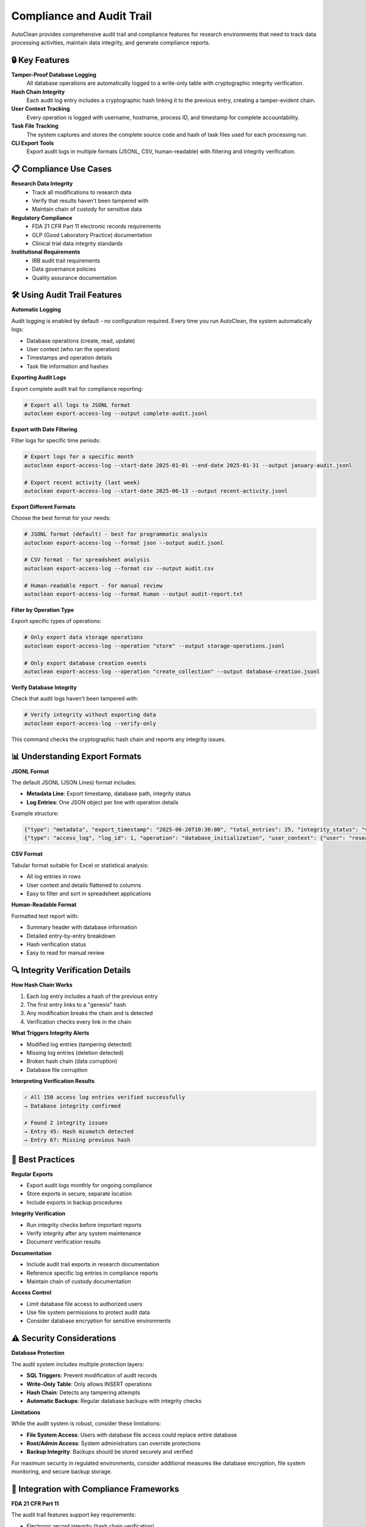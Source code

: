 Compliance and Audit Trail
===========================

AutoClean provides comprehensive audit trail and compliance features for research environments that need to track data processing activities, maintain data integrity, and generate compliance reports.

🔒 **Key Features**
-------------------

**Tamper-Proof Database Logging**
   All database operations are automatically logged to a write-only table with cryptographic integrity verification.

**Hash Chain Integrity**
   Each audit log entry includes a cryptographic hash linking it to the previous entry, creating a tamper-evident chain.

**User Context Tracking**
   Every operation is logged with username, hostname, process ID, and timestamp for complete accountability.

**Task File Tracking**
   The system captures and stores the complete source code and hash of task files used for each processing run.

**CLI Export Tools**
   Export audit logs in multiple formats (JSONL, CSV, human-readable) with filtering and integrity verification.

📋 **Compliance Use Cases**
---------------------------

**Research Data Integrity**
   - Track all modifications to research data
   - Verify that results haven't been tampered with
   - Maintain chain of custody for sensitive data

**Regulatory Compliance**
   - FDA 21 CFR Part 11 electronic records requirements
   - GLP (Good Laboratory Practice) documentation
   - Clinical trial data integrity standards

**Institutional Requirements**
   - IRB audit trail requirements
   - Data governance policies
   - Quality assurance documentation

🛠️ **Using Audit Trail Features**
---------------------------------

**Automatic Logging**

Audit logging is enabled by default - no configuration required. Every time you run AutoClean, the system automatically logs:

- Database operations (create, read, update)
- User context (who ran the operation)
- Timestamps and operation details
- Task file information and hashes

**Exporting Audit Logs**

Export complete audit trail for compliance reporting:

.. code-block:: bash

   # Export all logs to JSONL format
   autoclean export-access-log --output complete-audit.jsonl

**Export with Date Filtering**

Filter logs for specific time periods:

.. code-block:: bash

   # Export logs for a specific month
   autoclean export-access-log --start-date 2025-01-01 --end-date 2025-01-31 --output january-audit.jsonl
   
   # Export recent activity (last week)
   autoclean export-access-log --start-date 2025-06-13 --output recent-activity.jsonl

**Export Different Formats**

Choose the best format for your needs:

.. code-block:: bash

   # JSONL format (default) - best for programmatic analysis
   autoclean export-access-log --format json --output audit.jsonl
   
   # CSV format - for spreadsheet analysis
   autoclean export-access-log --format csv --output audit.csv
   
   # Human-readable report - for manual review
   autoclean export-access-log --format human --output audit-report.txt

**Filter by Operation Type**

Export specific types of operations:

.. code-block:: bash

   # Only export data storage operations
   autoclean export-access-log --operation "store" --output storage-operations.jsonl
   
   # Only export database creation events
   autoclean export-access-log --operation "create_collection" --output database-creation.jsonl

**Verify Database Integrity**

Check that audit logs haven't been tampered with:

.. code-block:: bash

   # Verify integrity without exporting data
   autoclean export-access-log --verify-only

This command checks the cryptographic hash chain and reports any integrity issues.

📊 **Understanding Export Formats**
-----------------------------------

**JSONL Format**

The default JSONL (JSON Lines) format includes:

- **Metadata Line**: Export timestamp, database path, integrity status
- **Log Entries**: One JSON object per line with operation details

Example structure:

.. code-block:: json

   {"type": "metadata", "export_timestamp": "2025-06-20T10:30:00", "total_entries": 25, "integrity_status": "valid"}
   {"type": "access_log", "log_id": 1, "operation": "database_initialization", "user_context": {"user": "researcher", "host": "lab-computer"}}

**CSV Format**

Tabular format suitable for Excel or statistical analysis:

- All log entries in rows
- User context and details flattened to columns
- Easy to filter and sort in spreadsheet applications

**Human-Readable Format**

Formatted text report with:

- Summary header with database information
- Detailed entry-by-entry breakdown
- Hash verification status
- Easy to read for manual review

🔍 **Integrity Verification Details**
-------------------------------------

**How Hash Chain Works**

1. Each log entry includes a hash of the previous entry
2. The first entry links to a "genesis" hash
3. Any modification breaks the chain and is detected
4. Verification checks every link in the chain

**What Triggers Integrity Alerts**

- Modified log entries (tampering detected)
- Missing log entries (deletion detected)
- Broken hash chain (data corruption)
- Database file corruption

**Interpreting Verification Results**

.. code-block:: text

   ✓ All 150 access log entries verified successfully
   → Database integrity confirmed
   
   ✗ Found 2 integrity issues
   → Entry 45: Hash mismatch detected
   → Entry 67: Missing previous hash

🎯 **Best Practices**
--------------------

**Regular Exports**

- Export audit logs monthly for ongoing compliance
- Store exports in secure, separate location
- Include exports in backup procedures

**Integrity Verification**

- Run integrity checks before important reports
- Verify integrity after any system maintenance
- Document verification results

**Documentation**

- Include audit trail exports in research documentation
- Reference specific log entries in compliance reports
- Maintain chain of custody documentation

**Access Control**

- Limit database file access to authorized users
- Use file system permissions to protect audit data
- Consider database encryption for sensitive environments

⚠️ **Security Considerations**
-----------------------------

**Database Protection**

The audit system includes multiple protection layers:

- **SQL Triggers**: Prevent modification of audit records
- **Write-Only Table**: Only allows INSERT operations
- **Hash Chain**: Detects any tampering attempts
- **Automatic Backups**: Regular database backups with integrity checks

**Limitations**

While the audit system is robust, consider these limitations:

- **File System Access**: Users with database file access could replace entire database
- **Root/Admin Access**: System administrators can override protections
- **Backup Integrity**: Backups should be stored securely and verified

For maximum security in regulated environments, consider additional measures like database encryption, file system monitoring, and secure backup storage.

🔗 **Integration with Compliance Frameworks**
---------------------------------------------

**FDA 21 CFR Part 11**

The audit trail features support key requirements:

- Electronic record integrity (hash chain verification)
- User identification and authentication (user context tracking)
- Time stamping (operation timestamps)
- Audit trail review capabilities (export and verification tools)

**Good Clinical Practice (GCP)**

Supports data integrity requirements:

- Complete audit trail of data processing
- Tamper-evident record keeping
- User accountability tracking
- Data reconstruction capability

**ALCOA+ Principles**

Audit logs meet data integrity principles:

- **Attributable**: User context in every log entry
- **Legible**: Human-readable export formats
- **Contemporaneous**: Real-time logging of operations
- **Original**: Tamper-proof storage with integrity verification
- **Accurate**: Complete operation details captured

🚀 **Next Steps**
----------------

**For Compliance Officers**

- Review export formats and determine best fit for your requirements
- Establish regular audit log export procedures
- Integrate verification steps into quality assurance processes

**For Researchers**

- Include audit trail exports in research documentation
- Use integrity verification before publishing results
- Consider audit requirements when planning studies

**For IT Administrators**

- Review security considerations for your environment
- Implement appropriate database protection measures
- Set up automated backup and verification procedures

For more advanced compliance features and customization options, see the :doc:`creating_custom_task` and API reference documentation.